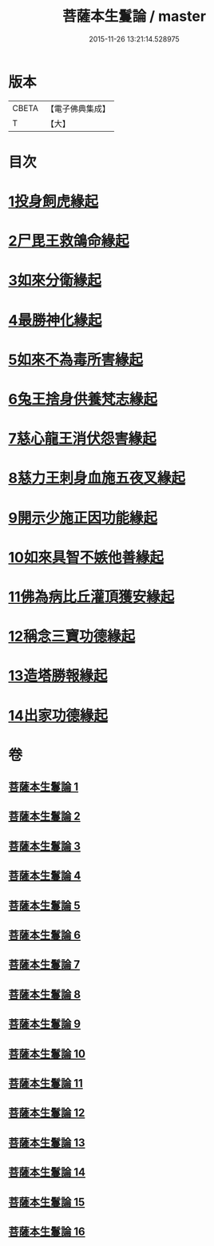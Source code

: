#+TITLE: 菩薩本生鬘論 / master
#+DATE: 2015-11-26 13:21:14.528975
* 版本
 |     CBETA|【電子佛典集成】|
 |         T|【大】     |

* 目次
* [[file:KR6b0012_001.txt::0332b22][1投身飼虎緣起]]
* [[file:KR6b0012_001.txt::0333b10][2尸毘王救鴿命緣起]]
* [[file:KR6b0012_001.txt::0334a14][3如來分衛緣起]]
* [[file:KR6b0012_002.txt::002-0334c28][4最勝神化緣起]]
* [[file:KR6b0012_002.txt::0336c12][5如來不為毒所害緣起]]
* [[file:KR6b0012_002.txt::0337b6][6兔王捨身供養梵志緣起]]
* [[file:KR6b0012_003.txt::003-0338b13][7慈心龍王消伏怨害緣起]]
* [[file:KR6b0012_003.txt::0339c8][8慈力王刺身血施五夜叉緣起]]
* [[file:KR6b0012_003.txt::0340a27][9開示少施正因功能緣起]]
* [[file:KR6b0012_004.txt::004-0341a13][10如來具智不嫉他善緣起]]
* [[file:KR6b0012_004.txt::0342b10][11佛為病比丘灌頂獲安緣起]]
* [[file:KR6b0012_004.txt::0342c20][12稱念三寶功德緣起]]
* [[file:KR6b0012_004.txt::0343b24][13造塔勝報緣起]]
* [[file:KR6b0012_004.txt::0343c23][14出家功德緣起]]
* 卷
** [[file:KR6b0012_001.txt][菩薩本生鬘論 1]]
** [[file:KR6b0012_002.txt][菩薩本生鬘論 2]]
** [[file:KR6b0012_003.txt][菩薩本生鬘論 3]]
** [[file:KR6b0012_004.txt][菩薩本生鬘論 4]]
** [[file:KR6b0012_005.txt][菩薩本生鬘論 5]]
** [[file:KR6b0012_006.txt][菩薩本生鬘論 6]]
** [[file:KR6b0012_007.txt][菩薩本生鬘論 7]]
** [[file:KR6b0012_008.txt][菩薩本生鬘論 8]]
** [[file:KR6b0012_009.txt][菩薩本生鬘論 9]]
** [[file:KR6b0012_010.txt][菩薩本生鬘論 10]]
** [[file:KR6b0012_011.txt][菩薩本生鬘論 11]]
** [[file:KR6b0012_012.txt][菩薩本生鬘論 12]]
** [[file:KR6b0012_013.txt][菩薩本生鬘論 13]]
** [[file:KR6b0012_014.txt][菩薩本生鬘論 14]]
** [[file:KR6b0012_015.txt][菩薩本生鬘論 15]]
** [[file:KR6b0012_016.txt][菩薩本生鬘論 16]]

